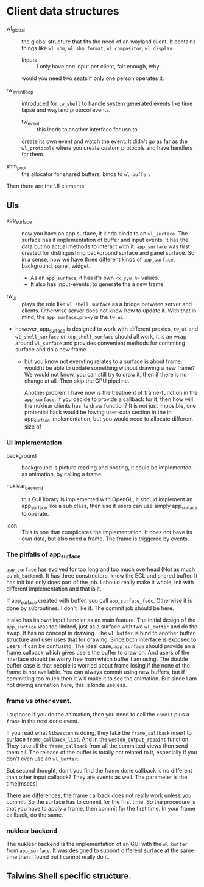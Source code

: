 * Client data structures
  - wl_global :: the global structure that fits the need of an wayland client.
		 It contains things like ~wl_shm~, ~wl_shm_format~,
		 ~wl_compositor~, ~wl_display~.
    * Inputs :: I only have one input per client, fair enough, why
    would you need two seats if only one person operates it.

  - tw_event_loop :: introduced for ~tw_shell~ to handle system generated events
		     like time lapse and wayland protocol events.
    * tw_event :: this leads to another interface for use to
    create its own event and watch the event. It didn't go as
    far as the ~wl_protocols~ where you create custom protocols
    and have handlers for them.

  - shm_pool :: the allocator for shared buffers, binds to ~wl_buffer~.

Then there are the UI elements
** UIs
   - app_surface :: now you have an app surface, it kinda binds to an
		    ~wl_surface~. The surface has it implementation of buffer
		    and input events, it has the data but no actual methods to
		    interact with it. ~app_surface~ was first created for
		    distinguishing background surface and panel surface. So in a
		    sense, now we have three different kinds of ~app_surface~,
		    background, panel, widget.

     - As an ~app_surface~, it has it's own ~<x,y,w,h>~ values.
     - It also has input-events, to generate the a new frame.


   - tw_ui :: plays the role like ~wl_shell_surface~ as a bridge between server
	      and clients. Otherwise server does not know how to update it. With
	      that in mind, the ~app_surface.proxy~ is the ~tw_ui~.
   - however, app_surface is designed to work with different proxies, ~tw_ui~
     and ~wl_shell_surface~ or ~xdg_shell_surface~ should all work, it is an
     wrap around ~wl_surface~ and provides convenient methods for commiting
     surface and do a new frame.

     + but you know not everyting relates to a surface is about frame, would it
       be able to update something without drawing a new frame? We would not
       know, you can still try to draw it, then if there is no change at
       all. Then skip the GPU pipeline.

       Another problem I have now is the treatment of frame-function in the
       ~app_surface~. If you decide to provide a callback for it, then how will
       the nuklear clients has its draw function? It is not just imposible, one
       protential hack would be having user-data section in the in app_surface
       implementation, but you would need to allocate different size of


*** UI implementation
    - background :: background is picture reading and posting, it could be
		    implemented as animation, by calling a frame.

    - nuklear_backend :: this GUI library is implemented with OpenGL, it should
	 implement an app_surface like a sub class, then use it users can use
	 simply app_surface to operate.

    - icon :: This is one that complicates the implementation. It does not have
	      its own data, but also need a frame. The frame is triggered by
	      events.

*** The pitfalls of app_surface
~app_surface~ has evolved for too long and too much overhead (Not as much as
~nk_backend~). It has three constructors, know the EGL and shared buffer. It has
init but only does part of the job. I should really make it whole, init with
different implementation and that is it.

If app_surface created with buffer, you call ~app_surface_fadc~. Otherwise it is
done by subroutines. I don't like it. The commit job should be here.

It also has its own input handler as an main feature. The initial design of the
~app_surface~ was too limited, just as a surface with two ~wl_buffer~ and do the
swap. It has no concept in drawing. The ~wl_buffer~ is bind to another buffer
structure and user uses that for drawing. Since both interface is exposed to
users, it can be confusing. The ideal case, ~app_surface~ should provide an
a frame callback which gives users the buffer to draw on. And users of the
interface should be worry free from which buffer I am using. The double buffer
case is that people is worried about frame losing if the none of the frame is
not available. You can always commit using new buffers, but if committing too
much then it will make it to see the animation. But since I am not driving
animation here, this is kinda useless.


*** frame vs other event.
I suppose if you do the animation, then you need to call the ~commit~ plus a
~frame~ in the next done event.

If you read what ~libweston~ is doing, they take the ~frame_callback~ insert to
surface ~frame_callback_list~. And in the ~weston_output_repaint~ function. They
take all the ~frame_callback~ from all the committed views then send them
all. The release of the buffer is totally not related to it, especially if you
don't even use an ~wl_buffer~.

But second thought, don't you find the frame done callback is no different than
other input callback? They are events as well. The parameter is the time(msecs)

There are differences, the frame callback does not really work unless you
commit. So the surface has to commit for the first time. So the procedure is
that you have to apply a frame, then commit for the first time. In your frame
callback, do the same.

*** nuklear backend
The nuklear backend is the implementation of an GUI with the ~wl_buffer~ from
~app_surface~. It was designed to support different surface at the same time
then I found out I cannot really do it.

** Taiwins Shell specific structure.
